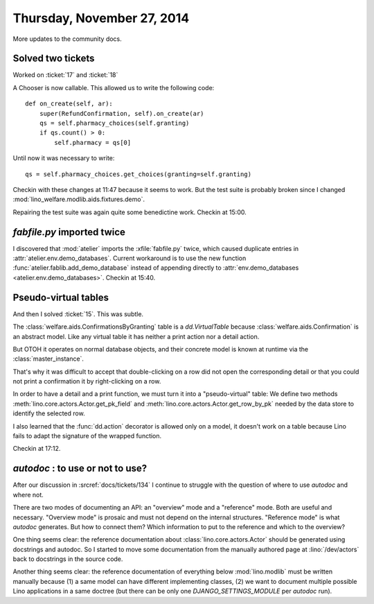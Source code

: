 ===========================
Thursday, November 27, 2014
===========================

More updates to the community docs.

Solved two tickets
==================

Worked on :ticket:`17` and :ticket:`18`

A Chooser is now callable. This allowed us to write the following code::

    def on_create(self, ar):
        super(RefundConfirmation, self).on_create(ar)
        qs = self.pharmacy_choices(self.granting)
        if qs.count() > 0:
            self.pharmacy = qs[0]

Until now it was necessary to write::

        qs = self.pharmacy_choices.get_choices(granting=self.granting)


Checkin with these changes at 11:47 because it seems to work.  But the
test suite is probably broken since I changed
:mod:`lino_welfare.modlib.aids.fixtures.demo`.

Repairing the test suite was again quite some benedictine work.
Checkin at 15:00.

`fabfile.py` imported twice
===========================

I discovered that :mod:`atelier` imports the :xfile:`fabfile.py`
twice, which caused duplicate entries in
:attr:`atelier.env.demo_databases`.  Current workaround is to use the
new function :func:`atelier.fablib.add_demo_database` instead of
appending directly to
:attr:`env.demo_databases <atelier.env.demo_databases>`.
Checkin at 15:40.

Pseudo-virtual tables
=====================

And then I solved :ticket:`15`. This was subtle.  

The :class:`welfare.aids.ConfirmationsByGranting` table is a
`dd.VirtualTable` because :class:`welfare.aids.Confirmation` is an
abstract model.  Like any virtual table it has neither a print action
nor a detail action.

But OTOH it operates on normal database objects, and their concrete
model is known at runtime via the :class:`master_instance`.

That's why it was difficult to accept that double-clicking on a row
did not open the corresponding detail or that you could not print a
confirmation it by right-clicking on a row.

In order to have a detail and a print function, we must turn it into a
"pseudo-virtual" table: We define two methods
:meth:`lino.core.actors.Actor.get_pk_field` and
:meth:`lino.core.actors.Actor.get_row_by_pk` needed by the data store
to identify the selected row.

I also learned that the :func:`dd.action` decorator is allowed only on
a model, it doesn't work on a table because Lino fails to adapt the
signature of the wrapped function.

Checkin at 17:12.

`autodoc` : to use or not to use?
=================================

After our discussion in :srcref:`docs/tickets/134` I continue to struggle
with the question of where to use `autodoc` and where not.

There are two modes of documenting an API: an "overview" mode and a
"reference" mode.  Both are useful and necessary.  "Overview mode" is
prosaic and must not depend on the internal structures.  "Reference
mode" is what `autodoc` generates.  But how to connect them?  Which
information to put to the reference and which to the overview?

One thing seems clear: the reference documentation about
:class:`lino.core.actors.Actor` should be generated using docstrings
and autodoc.  So I started to move some documentation from the
manually authored page at :lino:`/dev/actors` back to docstrings in the
source code.

Another thing seems clear: the reference documentation of everything
below :mod:`lino.modlib` must be written manually because (1) a same
model can have different implementing classes, (2) we want to document
multiple possible Lino applications in a same doctree (but there can
be only one `DJANGO_SETTINGS_MODULE` per `autodoc` run).
